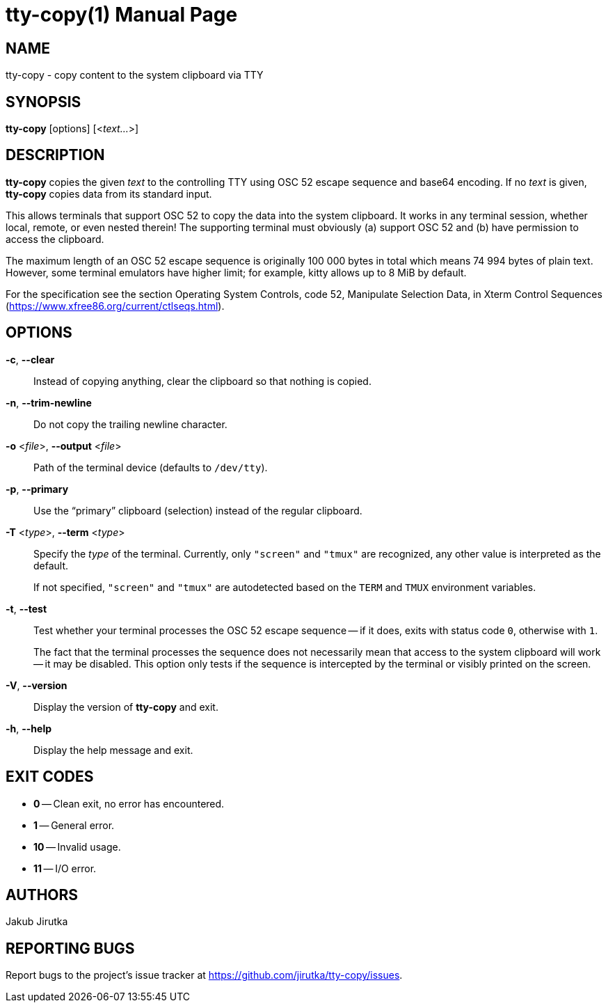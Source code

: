 = tty-copy(1)
:doctype: manpage
:repo-uri: https://github.com/jirutka/tty-copy
:issues-uri: {repo-uri}/issues

== NAME

tty-copy - copy content to the system clipboard via TTY


== SYNOPSIS

*tty-copy* [options] [<__text...__>]


== DESCRIPTION

*tty-copy* copies the given _text_ to the controlling TTY using OSC 52 escape sequence and base64 encoding.
If no _text_ is given, *tty-copy* copies data from its standard input.

This allows terminals that support OSC 52 to copy the data into the system clipboard.
It works in any terminal session, whether local, remote, or even nested therein!
The supporting terminal must obviously (a) support OSC 52 and (b) have permission to access the clipboard.

The maximum length of an OSC 52 escape sequence is originally 100 000 bytes in total which means 74 994 bytes of plain text.
However, some terminal emulators have higher limit; for example, kitty allows up to 8 MiB by default.

For the specification see the section Operating System Controls, code 52, Manipulate Selection Data, in Xterm Control Sequences (https://www.xfree86.org/current/ctlseqs.html).


== OPTIONS

*-c*, *--clear*::
Instead of copying anything, clear the clipboard so that nothing is copied.

*-n*, *--trim-newline*::
Do not copy the trailing newline character.

*-o* <__file__>, *--output* <__file__>::
Path of the terminal device (defaults to `/dev/tty`).

*-p*, *--primary*::
Use the "`primary`" clipboard (selection) instead of the regular clipboard.

*-T* <__type__>, *--term* <__type__>::
Specify the _type_ of the terminal.
Currently, only `"screen"` and `"tmux"` are recognized, any other value is interpreted as the default.
+
If not specified, `"screen"` and `"tmux"` are autodetected based on the `TERM` and `TMUX` environment variables.

*-t*, *--test*::
Test whether your terminal processes the OSC 52 escape sequence -- if it does, exits with status code `0`, otherwise with `1`.
+
The fact that the terminal processes the sequence does not necessarily mean that access to the system clipboard will work -- it may be disabled.
This option only tests if the sequence is intercepted by the terminal or visibly printed on the screen.

*-V*, *--version*::
Display the version of *tty-copy* and exit.

*-h*, *--help*::
Display the help message and exit.


== EXIT CODES

* *0* -- Clean exit, no error has encountered.
* *1* -- General error.
* *10* -- Invalid usage.
* *11* -- I/O error.


== AUTHORS

Jakub Jirutka


== REPORTING BUGS

Report bugs to the project`'s issue tracker at {issues-uri}.
